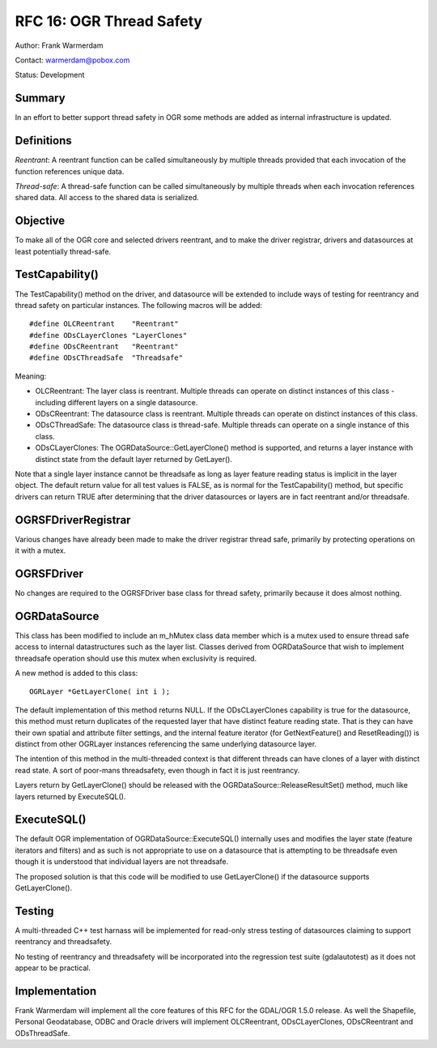 .. _rfc-16:

================================================================================
RFC 16: OGR Thread Safety
================================================================================

Author: Frank Warmerdam

Contact: warmerdam@pobox.com

Status: Development

Summary
-------

In an effort to better support thread safety in OGR some methods are
added as internal infrastructure is updated.

Definitions
-----------

*Reentrant*: A reentrant function can be called simultaneously by
multiple threads provided that each invocation of the function
references unique data.

*Thread-safe*: A thread-safe function can be called simultaneously by
multiple threads when each invocation references shared data. All access
to the shared data is serialized.

Objective
---------

To make all of the OGR core and selected drivers reentrant, and to make
the driver registrar, drivers and datasources at least potentially
thread-safe.

TestCapability()
----------------

The TestCapability() method on the driver, and datasource will be
extended to include ways of testing for reentrancy and thread safety on
particular instances. The following macros will be added:

::

   #define OLCReentrant    "Reentrant"
   #define ODsCLayerClones "LayerClones"
   #define ODsCReentrant   "Reentrant"
   #define ODsCThreadSafe  "Threadsafe"

Meaning:

-  OLCReentrant: The layer class is reentrant. Multiple threads can
   operate on distinct instances of this class - including different
   layers on a single datasource.
-  ODsCReentrant: The datasource class is reentrant. Multiple threads
   can operate on distinct instances of this class.
-  ODsCThreadSafe: The datasource class is thread-safe. Multiple threads
   can operate on a single instance of this class.
-  ODsCLayerClones: The OGRDataSource::GetLayerClone() method is
   supported, and returns a layer instance with distinct state from the
   default layer returned by GetLayer().

Note that a single layer instance cannot be threadsafe as long as layer
feature reading status is implicit in the layer object. The default
return value for all test values is FALSE, as is normal for the
TestCapability() method, but specific drivers can return TRUE after
determining that the driver datasources or layers are in fact reentrant
and/or threadsafe.

OGRSFDriverRegistrar
--------------------

Various changes have already been made to make the driver registrar
thread safe, primarily by protecting operations on it with a mutex.

OGRSFDriver
-----------

No changes are required to the OGRSFDriver base class for thread safety,
primarily because it does almost nothing.

OGRDataSource
-------------

This class has been modified to include an m_hMutex class data member
which is a mutex used to ensure thread safe access to internal
datastructures such as the layer list. Classes derived from
OGRDataSource that wish to implement threadsafe operation should use
this mutex when exclusivity is required.

A new method is added to this class:

::

     OGRLayer *GetLayerClone( int i );

The default implementation of this method returns NULL. If the
ODsCLayerClones capability is true for the datasource, this method must
return duplicates of the requested layer that have distinct feature
reading state. That is they can have their own spatial and attribute
filter settings, and the internal feature iterator (for GetNextFeature()
and ResetReading()) is distinct from other OGRLayer instances
referencing the same underlying datasource layer.

The intention of this method in the multi-threaded context is that
different threads can have clones of a layer with distinct read state. A
sort of poor-mans threadsafety, even though in fact it is just
reentrancy.

Layers return by GetLayerClone() should be released with the
OGRDataSource::ReleaseResultSet() method, much like layers returned by
ExecuteSQL().

ExecuteSQL()
------------

The default OGR implementation of OGRDataSource::ExecuteSQL() internally
uses and modifies the layer state (feature iterators and filters) and as
such is not appropriate to use on a datasource that is attempting to be
threadsafe even though it is understood that individual layers are not
threadsafe.

The proposed solution is that this code will be modified to use
GetLayerClone() if the datasource supports GetLayerClone().

Testing
-------

A multi-threaded C++ test harnass will be implemented for read-only
stress testing of datasources claiming to support reentrancy and
threadsafety.

No testing of reentrancy and threadsafety will be incorporated into the
regression test suite (gdalautotest) as it does not appear to be
practical.

Implementation
--------------

Frank Warmerdam will implement all the core features of this RFC for the
GDAL/OGR 1.5.0 release. As well the Shapefile, Personal Geodatabase,
ODBC and Oracle drivers will implement OLCReentrant, ODsCLayerClones,
ODsCReentrant and ODsThreadSafe.
